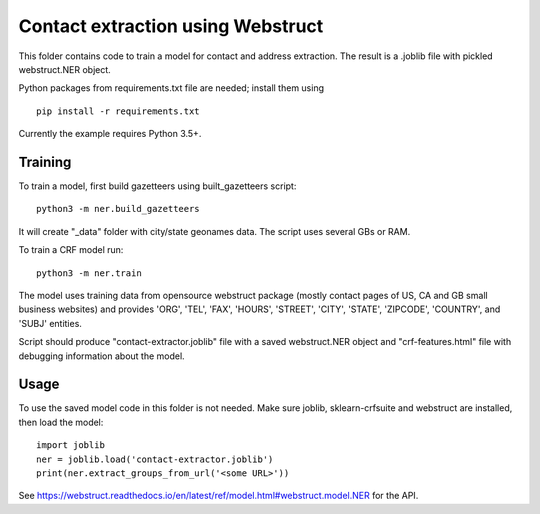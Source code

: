 Contact extraction using Webstruct
==================================

This folder contains code to train a model for contact and address
extraction. The result is a .joblib file with pickled webstruct.NER object.

Python packages from requirements.txt file are needed; install them using

::

    pip install -r requirements.txt

Currently the example requires Python 3.5+.

Training
--------

To train a model, first build gazetteers using built_gazetteers script::

    python3 -m ner.build_gazetteers

It will create "_data" folder with city/state geonames data. The script uses
several GBs or RAM.

To train a CRF model run::

    python3 -m ner.train

The model uses training data from opensource webstruct package
(mostly contact pages of US, CA and GB small business websites)
and provides 'ORG', 'TEL', 'FAX', 'HOURS', 'STREET', 'CITY', 'STATE',
'ZIPCODE', 'COUNTRY', and 'SUBJ' entities.

Script should produce "contact-extractor.joblib" file with a saved
webstruct.NER object and "crf-features.html" file with debugging
information about the model.

Usage
-----

To use the saved model code in this folder is not needed.
Make sure joblib, sklearn-crfsuite and webstruct are installed,
then load the model::

    import joblib
    ner = joblib.load('contact-extractor.joblib')
    print(ner.extract_groups_from_url('<some URL>'))

See https://webstruct.readthedocs.io/en/latest/ref/model.html#webstruct.model.NER
for the API.
